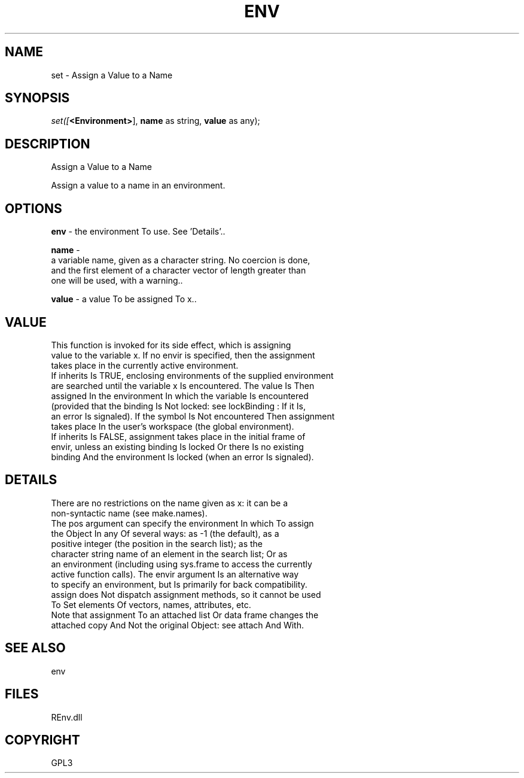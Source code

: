 .\" man page create by R# package system.
.TH ENV 1 2002-May "set" "set"
.SH NAME
set \- Assign a Value to a Name
.SH SYNOPSIS
\fIset([\fB<Environment>\fR], 
\fBname\fR as string, 
\fBvalue\fR as any);\fR
.SH DESCRIPTION
.PP
Assign a Value to a Name
 
 Assign a value to a name in an environment.
.PP
.SH OPTIONS
.PP
\fBenv\fB \fR\- the environment To use. See 'Details’.. 
.PP
.PP
\fBname\fB \fR\- 
 a variable name, given as a character string. No coercion is done, 
 and the first element of a character vector of length greater than 
 one will be used, with a warning.. 
.PP
.PP
\fBvalue\fB \fR\- a value To be assigned To x.. 
.PP
.SH VALUE
.PP
This function is invoked for its side effect, which is assigning 
 value to the variable x. If no envir is specified, then the assignment 
 takes place in the currently active environment.
 If inherits Is TRUE, enclosing environments of the supplied environment 
 are searched until the variable x Is encountered. The value Is Then 
 assigned In the environment In which the variable Is encountered 
 (provided that the binding Is Not locked: see lockBinding : If it Is, 
 an error Is signaled). If the symbol Is Not encountered Then assignment 
 takes place In the user's workspace (the global environment).
 If inherits Is FALSE, assignment takes place in the initial frame of 
 envir, unless an existing binding Is locked Or there Is no existing 
 binding And the environment Is locked (when an error Is signaled).
.PP
.SH DETAILS
.PP
There are no restrictions on the name given as x: it can be a 
 non-syntactic name (see make.names).
 The pos argument can specify the environment In which To assign 
 the Object In any Of several ways: as -1 (the default), as a 
 positive integer (the position in the search list); as the 
 character string name of an element in the search list; Or as 
 an environment (including using sys.frame to access the currently 
 active function calls). The envir argument Is an alternative way 
 to specify an environment, but Is primarily for back compatibility.
 assign does Not dispatch assignment methods, so it cannot be used 
 To Set elements Of vectors, names, attributes, etc.
 Note that assignment To an attached list Or data frame changes the 
 attached copy And Not the original Object: see attach And With.
.PP
.SH SEE ALSO
env
.SH FILES
.PP
REnv.dll
.PP
.SH COPYRIGHT
GPL3
